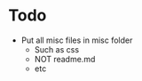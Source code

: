 * Todo
    - Put all misc files in misc folder
        - Such as css
        - NOT readme.md
        - etc